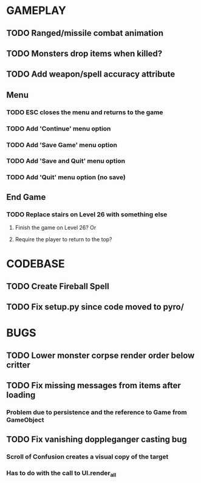 #+STARTUP: showeverything

* GAMEPLAY
** TODO Ranged/missile combat animation
** TODO Monsters drop items when killed?
** TODO Add weapon/spell accuracy attribute
** Menu
*** TODO ESC closes the menu and returns to the game
*** TODO Add 'Continue' menu option
*** TODO Add 'Save Game' menu option
*** TODO Add 'Save and Quit' menu option
*** TODO Add 'Quit' menu option (no save)
** End Game
*** TODO Replace stairs on Level 26 with something else
**** Finish the game on Level 26? Or
**** Require the player to return to the top?

* CODEBASE
** TODO Create Fireball Spell
** TODO Fix setup.py since code moved to pyro/

* BUGS
** TODO Lower monster corpse render order below critter
** TODO Fix missing messages from items after loading
*** Problem due to persistence and the reference to Game from GameObject
** TODO Fix vanishing doppleganger casting bug
*** Scroll of Confusion creates a visual copy of the target
*** Has to do with the call to UI.render_all
